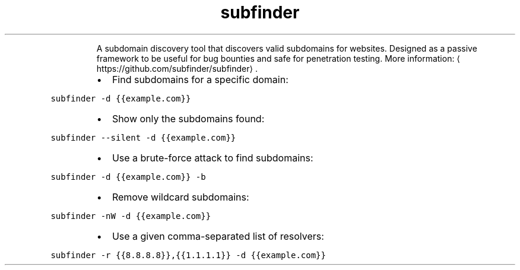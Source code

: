 .TH subfinder
.PP
.RS
A subdomain discovery tool that discovers valid subdomains for websites.
Designed as a passive framework to be useful for bug bounties and safe for penetration testing.
More information: \[la]https://github.com/subfinder/subfinder\[ra]\&.
.RE
.RS
.IP \(bu 2
Find subdomains for a specific domain:
.RE
.PP
\fB\fCsubfinder \-d {{example.com}}\fR
.RS
.IP \(bu 2
Show only the subdomains found:
.RE
.PP
\fB\fCsubfinder \-\-silent \-d {{example.com}}\fR
.RS
.IP \(bu 2
Use a brute\-force attack to find subdomains:
.RE
.PP
\fB\fCsubfinder \-d {{example.com}} \-b\fR
.RS
.IP \(bu 2
Remove wildcard subdomains:
.RE
.PP
\fB\fCsubfinder \-nW \-d {{example.com}}\fR
.RS
.IP \(bu 2
Use a given comma\-separated list of resolvers:
.RE
.PP
\fB\fCsubfinder \-r {{8.8.8.8}},{{1.1.1.1}} \-d {{example.com}}\fR

